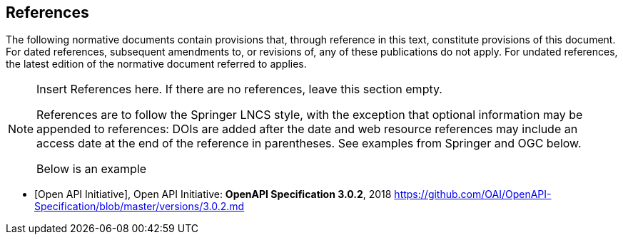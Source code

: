 
[bibliography]
== References

The following normative documents contain provisions that, through reference in this text, constitute provisions of this document. For dated references, subsequent amendments to, or revisions of, any of these publications do not apply. For undated references, the latest edition of the normative document referred to applies.

[NOTE]
====
Insert References here. If there are no references, leave this section empty.

References are to follow the Springer LNCS style, with the exception that optional information may be appended to references: DOIs are added after the date and web resource references may include an access date at the end of the reference in parentheses. See examples from Springer and OGC below.

Below is an example
====

* [[[openapi,Open API Initiative]]], Open API Initiative: *OpenAPI Specification 3.0.2*, 2018 https://github.com/OAI/OpenAPI-Specification/blob/master/versions/3.0.2.md
